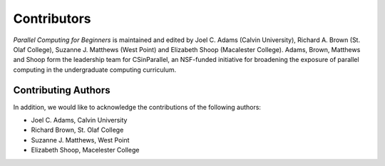 

Contributors
------------

*Parallel Computing for Beginners* is maintained and edited by Joel C. Adams (Calvin University), Richard A. Brown (St. Olaf College), Suzanne J. Matthews (West Point) and Elizabeth Shoop (Macalester College).
Adams, Brown, Matthews and Shoop form the leadership team for CSinParallel, an NSF-funded initiative for broadening the exposure of parallel computing in the undergraduate computing curriculum. 



Contributing Authors
^^^^^^^^^^^^^^^^^^^^
In addition, we would like to acknowledge the contributions of the following authors:

* Joel C. Adams, Calvin University

* Richard Brown, St. Olaf College

* Suzanne J. Matthews, West Point

* Elizabeth Shoop, Macelester College



